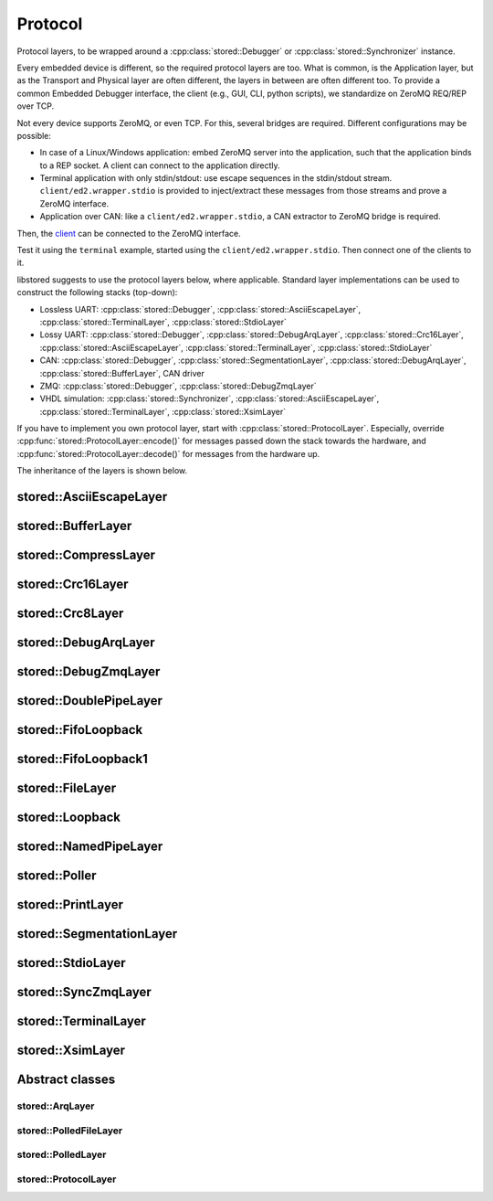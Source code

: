 Protocol
========

Protocol layers, to be wrapped around a :cpp:class:`stored::Debugger` or
:cpp:class:`stored::Synchronizer` instance.

Every embedded device is different, so the required protocol layers are too.
What is common, is the Application layer, but as the Transport and Physical
layer are often different, the layers in between are often different too.  To
provide a common Embedded Debugger interface, the client (e.g., GUI, CLI,
python scripts), we standardize on ZeroMQ REQ/REP over TCP.

Not every device supports ZeroMQ, or even TCP. For this, several bridges are
required. Different configurations may be possible:

- In case of a Linux/Windows application: embed ZeroMQ server into the
  application, such that the application binds to a REP socket.  A client can
  connect to the application directly.
- Terminal application with only stdin/stdout: use escape sequences in the
  stdin/stdout stream. ``client/ed2.wrapper.stdio`` is provided to inject/extract
  these messages from those streams and prove a ZeroMQ interface.
- Application over CAN: like a ``client/ed2.wrapper.stdio``, a CAN extractor to
  ZeroMQ bridge is required.

Then, the client_ can be connected to the ZeroMQ interface.

Test it using the ``terminal`` example, started using the
``client/ed2.wrapper.stdio``. Then connect one of the clients to it.

libstored suggests to use the protocol layers below, where applicable.
Standard layer implementations can be used to construct the following stacks (top-down):

- Lossless UART:
  :cpp:class:`stored::Debugger`,
  :cpp:class:`stored::AsciiEscapeLayer`,
  :cpp:class:`stored::TerminalLayer`,
  :cpp:class:`stored::StdioLayer`
- Lossy UART:
  :cpp:class:`stored::Debugger`,
  :cpp:class:`stored::DebugArqLayer`,
  :cpp:class:`stored::Crc16Layer`,
  :cpp:class:`stored::AsciiEscapeLayer`,
  :cpp:class:`stored::TerminalLayer`,
  :cpp:class:`stored::StdioLayer`
- CAN:
  :cpp:class:`stored::Debugger`,
  :cpp:class:`stored::SegmentationLayer`,
  :cpp:class:`stored::DebugArqLayer`,
  :cpp:class:`stored::BufferLayer`,
  CAN driver
- ZMQ:
  :cpp:class:`stored::Debugger`,
  :cpp:class:`stored::DebugZmqLayer`
- VHDL simulation:
  :cpp:class:`stored::Synchronizer`,
  :cpp:class:`stored::AsciiEscapeLayer`,
  :cpp:class:`stored::TerminalLayer`,
  :cpp:class:`stored::XsimLayer`

If you have to implement you own protocol layer, start with
:cpp:class:`stored::ProtocolLayer`. Especially, override
:cpp:func:`stored::ProtocolLayer::encode()` for messages passed down the stack
towards the hardware, and :cpp:func:`stored::ProtocolLayer::decode()` for
messages from the hardware up.

.. _client: py.html

The inheritance of the layers is shown below.

.. uml::

   abstract ProtocolLayer
   ProtocolLayer <|-- AsciiEscapeLayer
   ProtocolLayer <|-- TerminalLayer
   AsciiEscapeLayer -[hidden]--> TerminalLayer
   ProtocolLayer <|-- SegmentationLayer
   ProtocolLayer <|-- Crc8Layer
   ProtocolLayer <|-- Crc16Layer
   Crc8Layer -[hidden]--> Crc16Layer
   ProtocolLayer <|-- BufferLayer
   ProtocolLayer <|-- PrintLayer

   abstract ArqLayer
   SegmentationLayer -[hidden]--> ArqLayer
   ProtocolLayer <|-- ArqLayer
   ArqLayer <|-- DebugArqLayer

   abstract PolledLayer
   abstract PolledFileLayer
   abstract PolledSocketLayer
   ProtocolLayer <|-- PolledLayer
   PolledLayer <|-- PolledFileLayer
   PolledFileLayer <|-- FileLayer
   FileLayer <|-- NamedPipeLayer
   PolledFileLayer <|-- DoublePipeLayer
   DoublePipeLayer <|-- XsimLayer
   XsimLayer --> NamedPipeLayer
   PolledLayer <|-- PolledSocketLayer : Windows
   PolledFileLayer <|-- PolledSocketLayer : POSIX
   PolledFileLayer <|-- StdioLayer : Windows
   FileLayer <|-- StdioLayer : POSIX
   ProtocolLayer <|-- CompressLayer
   PolledLayer <|-- FifoLoopback1

   ProtocolLayer <|-- Stream
   Debugger --> Stream
   Stream --> CompressLayer
   ProtocolLayer <|-- Debugger
   ProtocolLayer <|-- SyncConnection

   abstract ZmqLayer
   PolledSocketLayer <|-- ZmqLayer
   ZmqLayer <|-- DebugZmqLayer
   ZmqLayer <|-- SyncZmqLayer

   class Loopback
   class Poller
   FifoLoopback --> FifoLoopback1


stored::AsciiEscapeLayer
------------------------

.. doxygenclass:: stored::AsciiEscapeLayer

stored::BufferLayer
-------------------

.. doxygenclass:: stored::BufferLayer

stored::CompressLayer
---------------------

.. doxygenclass:: stored::CompressLayer

stored::Crc16Layer
------------------

.. doxygenclass:: stored::Crc16Layer

stored::Crc8Layer
-----------------

.. doxygenclass:: stored::Crc8Layer

stored::DebugArqLayer
---------------------

.. doxygenclass:: stored::DebugArqLayer

stored::DebugZmqLayer
---------------------

.. doxygenclass:: stored::DebugZmqLayer

stored::DoublePipeLayer
-----------------------

.. doxygenclass:: stored::DoublePipeLayer

stored::FifoLoopback
---------------------

.. doxygenclass:: stored::FifoLoopback

stored::FifoLoopback1
---------------------

.. doxygenclass:: stored::FifoLoopback1

stored::FileLayer
-----------------

.. doxygenclass:: stored::FileLayer

stored::Loopback
----------------

.. doxygenclass:: stored::Loopback

stored::NamedPipeLayer
----------------------

.. doxygenclass:: stored::NamedPipeLayer

stored::Poller
--------------

.. doxygenclass:: stored::Poller

stored::PrintLayer
------------------

.. doxygenclass:: stored::PrintLayer

stored::SegmentationLayer
-------------------------

.. doxygenclass:: stored::SegmentationLayer

stored::StdioLayer
------------------

.. doxygenclass:: stored::StdioLayer

stored::SyncZmqLayer
--------------------

.. doxygenclass:: stored::SyncZmqLayer

stored::TerminalLayer
---------------------

.. doxygenclass:: stored::TerminalLayer

stored::XsimLayer
-----------------------

.. doxygenclass:: stored::XsimLayer



Abstract classes
----------------

stored::ArqLayer
````````````````

.. doxygenclass:: stored::ArqLayer


stored::PolledFileLayer
```````````````````````

.. doxygenclass:: stored::PolledFileLayer

stored::PolledLayer
```````````````````

.. doxygenclass:: stored::PolledLayer

stored::ProtocolLayer
`````````````````````

.. doxygenclass:: stored::ProtocolLayer

